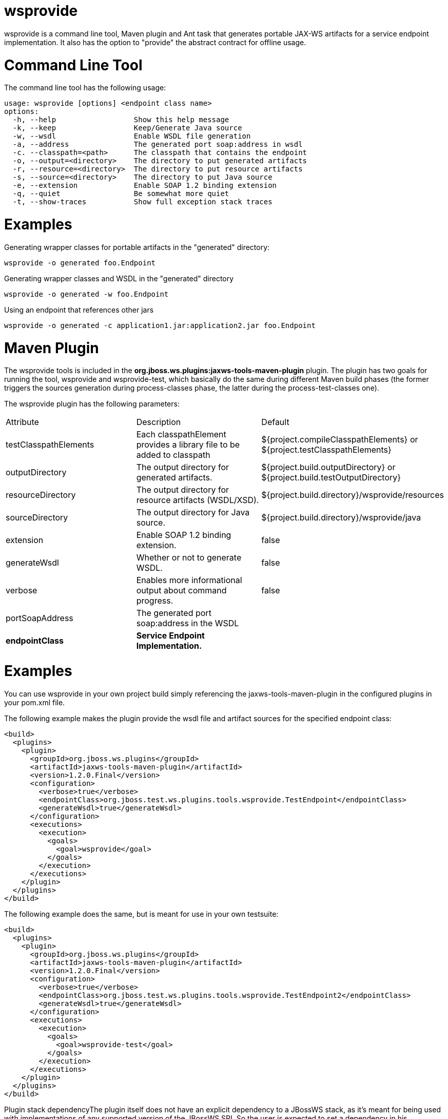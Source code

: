 = wsprovide

wsprovide is a command line tool, Maven plugin and Ant task that generates portable JAX-WS artifacts for a service endpoint implementation. It also has the option to "provide" the abstract contract for offline usage.

= Command Line Tool

The command line tool has the following usage:

----
usage: wsprovide [options] <endpoint class name>
options:
  -h, --help                  Show this help message
  -k, --keep                  Keep/Generate Java source
  -w, --wsdl                  Enable WSDL file generation
  -a, --address               The generated port soap:address in wsdl
  -c. --classpath=<path>      The classpath that contains the endpoint
  -o, --output=<directory>    The directory to put generated artifacts
  -r, --resource=<directory>  The directory to put resource artifacts
  -s, --source=<directory>    The directory to put Java source
  -e, --extension             Enable SOAP 1.2 binding extension
  -q, --quiet                 Be somewhat more quiet
  -t, --show-traces           Show full exception stack traces
----

= Examples

Generating wrapper classes for portable artifacts in the "generated" directory:

----
wsprovide -o generated foo.Endpoint
----

Generating wrapper classes and WSDL in the "generated" directory

----
wsprovide -o generated -w foo.Endpoint
----

Using an endpoint that references other jars

----
wsprovide -o generated -c application1.jar:application2.jar foo.Endpoint
----

= Maven Plugin

The wsprovide tools is included in the
*org.jboss.ws.plugins:jaxws-tools-maven-plugin* plugin. The plugin has two goals for running the tool, wsprovide and wsprovide-test, which basically do the same during different Maven build phases (the former triggers the sources generation during process-classes phase, the latter during the process-test-classes one).

The wsprovide plugin has the following parameters:

|=======================
|Attribute |Description |Default
|testClasspathElements |Each classpathElement provides a library file to be added to classpath |${project.compileClasspathElements} or ${project.testClasspathElements}
|outputDirectory |The output directory for generated artifacts. |${project.build.outputDirectory} or ${project.build.testOutputDirectory}
|resourceDirectory |The output directory for resource artifacts (WSDL/XSD). |${project.build.directory}/wsprovide/resources
|sourceDirectory |The output directory for Java source. |${project.build.directory}/wsprovide/java
|extension |Enable SOAP 1.2 binding extension. |false
|generateWsdl |Whether or not to generate WSDL. |false
|verbose |Enables more informational output about command progress. |false
|portSoapAddress |The generated port soap:address in the WSDL |
|*endpointClass* |*Service Endpoint Implementation.* |
|=======================

= Examples

You can use wsprovide in your own project build simply referencing the jaxws-tools-maven-plugin in the configured plugins in your pom.xml file.

The following example makes the plugin provide the wsdl file and artifact sources for the specified endpoint class:

----
<build>
  <plugins>
    <plugin>
      <groupId>org.jboss.ws.plugins</groupId>
      <artifactId>jaxws-tools-maven-plugin</artifactId>
      <version>1.2.0.Final</version>
      <configuration>
        <verbose>true</verbose>
        <endpointClass>org.jboss.test.ws.plugins.tools.wsprovide.TestEndpoint</endpointClass>
        <generateWsdl>true</generateWsdl>
      </configuration>
      <executions>
        <execution>
          <goals>
            <goal>wsprovide</goal>
          </goals>
        </execution>
      </executions>
    </plugin>
  </plugins>
</build>
----

The following example does the same, but is meant for use in your own testsuite:

----
<build>
  <plugins>
    <plugin>
      <groupId>org.jboss.ws.plugins</groupId>
      <artifactId>jaxws-tools-maven-plugin</artifactId>
      <version>1.2.0.Final</version>
      <configuration>
        <verbose>true</verbose>
        <endpointClass>org.jboss.test.ws.plugins.tools.wsprovide.TestEndpoint2</endpointClass>
        <generateWsdl>true</generateWsdl>
      </configuration>
      <executions>
        <execution>
          <goals>
            <goal>wsprovide-test</goal>
          </goals>
        </execution>
      </executions>
    </plugin>
  </plugins>
</build>
----

Plugin stack dependencyThe plugin itself does not have an explicit dependency to a JBossWS stack, as it's meant for being used with implementations of any supported version of the JBossWS SPI. So the user is expected to set a dependency in his ownpom.xml to the desired JBossWS stack version. The plugin will rely on the that for using the proper tooling.

----
<dependencies>
  <dependency>
    <groupId>org.jboss.ws.cxf</groupId>
    <artifactId>jbossws-cxf-client</artifactId>
    <version>5.1.0.Final</version>
  </dependency>
</dependencies>
----

====
CAUTION:

Be careful when using this plugin with the Maven War Plugin as that include any project dependency into the generated application war archive. You might want to set <scope>provided</scope> for the JBossWS stack dependency to avoid that.
====

====
TIP:

Up to version 1.1.2.Final, the artifactId of the plugin was *maven-jaxws-tools-plugin*.
====

= Ant Task

The wsprovide ant task (org.jboss.ws.tools.ant.WSProvideTask) has the following attributes:

|=======================
|Attribute |Description |Default
|fork |Whether or not to run the generation task in a separate VM. |true
|keep |Keep/Enable Java source code generation. |false
|destdir |The output directory for generated artifacts. |"output"
|resourcedestdir |The output directory for resource artifacts (WSDL/XSD). |value of destdir
|sourcedestdir |The output directory for Java source. |value of destdir
|extension |Enable SOAP 1.2 binding extension. |false
|genwsdl |Whether or not to generate WSDL. |false
|address |The generated port soap:address in wsdl. |
|verbose |Enables more informational output about command progress. |false
|*sei* |*Service Endpoint Implementation.* |
|classpath |The classpath that contains the service endpoint implementation. |"."
|=======================

= Examples

Executing wsprovide in verbose mode with separate output directories for source, resources, and classes:

----
<target name="test-wsproivde" depends="init">
  <taskdef name="wsprovide" classname="org.jboss.ws.tools.ant.WSProvideTask">
    <classpath refid="core.classpath"/>
  </taskdef>
  <wsprovide
    fork="false"
    keep="true"
    destdir="out"
    resourcedestdir="out-resource"
    sourcedestdir="out-source"
    genwsdl="true"
    verbose="true"
    sei="org.jboss.test.ws.jaxws.jsr181.soapbinding.DocWrappedServiceImpl">
    <classpath>
      <pathelement path="${tests.output.dir}/classes"/>
    </classpath>
  </wsprovide>
</target>
----
